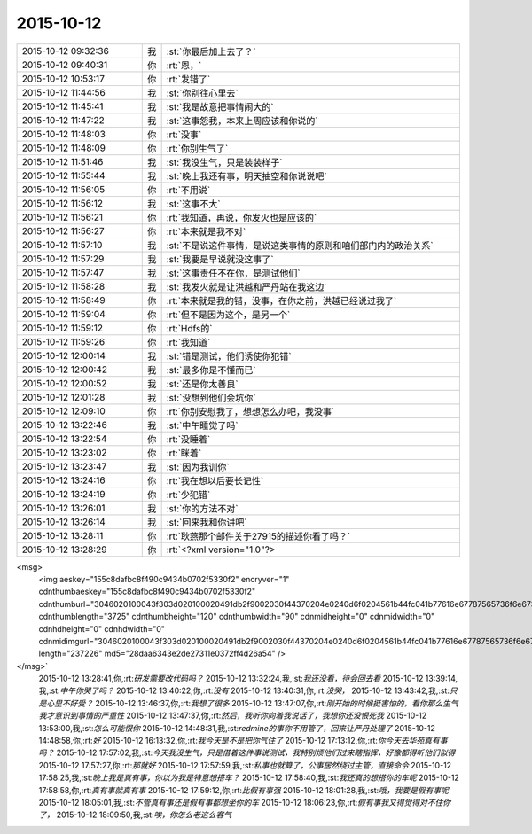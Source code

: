 2015-10-12
-------------

.. csv-table::
   :widths: 25, 1, 60

   2015-10-12 09:32:36,我,:st:`你最后加上去了？`
   2015-10-12 09:40:31,你,:rt:`恩，`
   2015-10-12 10:53:17,你,:rt:`发错了`
   2015-10-12 11:44:56,我,:st:`你别往心里去`
   2015-10-12 11:45:41,我,:st:`我是故意把事情闹大的`
   2015-10-12 11:47:22,我,:st:`这事怨我，本来上周应该和你说的`
   2015-10-12 11:48:03,你,:rt:`没事`
   2015-10-12 11:48:09,你,:rt:`你别生气了`
   2015-10-12 11:51:46,我,:st:`我没生气，只是装装样子`
   2015-10-12 11:55:44,我,:st:`晚上我还有事，明天抽空和你说说吧`
   2015-10-12 11:56:05,你,:rt:`不用说`
   2015-10-12 11:56:12,我,:st:`这事不大`
   2015-10-12 11:56:21,你,:rt:`我知道，再说，你发火也是应该的`
   2015-10-12 11:56:27,你,:rt:`本来就是我不对`
   2015-10-12 11:57:10,我,:st:`不是说这件事情，是说这类事情的原则和咱们部门内的政治关系`
   2015-10-12 11:57:29,我,:st:`我要是早说就没这事了`
   2015-10-12 11:57:47,我,:st:`这事责任不在你，是测试他们`
   2015-10-12 11:58:28,我,:st:`我发火就是让洪越和严丹站在我这边`
   2015-10-12 11:58:49,你,:rt:`本来就是我的错，没事，在你之前，洪越已经说过我了`
   2015-10-12 11:59:04,你,:rt:`但不是因为这个，是另一个`
   2015-10-12 11:59:12,你,:rt:`Hdfs的`
   2015-10-12 11:59:26,你,:rt:`我知道`
   2015-10-12 12:00:14,我,:st:`错是测试，他们诱使你犯错`
   2015-10-12 12:00:42,我,:st:`最多你是不懂而已`
   2015-10-12 12:00:52,我,:st:`还是你太善良`
   2015-10-12 12:01:28,我,:st:`没想到他们会坑你`
   2015-10-12 12:09:10,你,:rt:`你别安慰我了，想想怎么办吧，我没事`
   2015-10-12 13:22:46,我,:st:`中午睡觉了吗`
   2015-10-12 13:22:54,你,:rt:`没睡着`
   2015-10-12 13:23:02,你,:rt:`眯着`
   2015-10-12 13:23:47,我,:st:`因为我训你`
   2015-10-12 13:24:16,你,:rt:`我在想以后要长记性`
   2015-10-12 13:24:19,你,:rt:`少犯错`
   2015-10-12 13:26:01,我,:st:`你的方法不对`
   2015-10-12 13:26:14,我,:st:`回来我和你讲吧`
   2015-10-12 13:28:11,你,:rt:`耿燕那个邮件关于27915的描述你看了吗？`
   2015-10-12 13:28:29,你,:rt:`<?xml version="1.0"?>
<msg>
	<img aeskey="155c8dafbc8f490c9434b0702f5330f2" encryver="1" cdnthumbaeskey="155c8dafbc8f490c9434b0702f5330f2" cdnthumburl="3046020100043f303d020100020491db2f9002030f44370204e0240d6f0204561b44fc041b77616e67787565736f6e6737333239355f313434343632373730390201000201000400" cdnthumblength="3725" cdnthumbheight="120" cdnthumbwidth="90" cdnmidheight="0" cdnmidwidth="0" cdnhdheight="0" cdnhdwidth="0" cdnmidimgurl="3046020100043f303d020100020491db2f9002030f44370204e0240d6f0204561b44fc041b77616e67787565736f6e6737333239355f313434343632373730390201000201000400" length="237226" md5="28daa6343e2de27311e0372ff4d26a54" />
</msg>`
   2015-10-12 13:28:41,你,:rt:`研发需要改代码吗？`
   2015-10-12 13:32:24,我,:st:`我还没看，待会回去看`
   2015-10-12 13:39:14,我,:st:`中午你哭了吗？`
   2015-10-12 13:40:22,你,:rt:`没有`
   2015-10-12 13:40:31,你,:rt:`没哭，`
   2015-10-12 13:43:42,我,:st:`只是心里不好受？`
   2015-10-12 13:46:37,你,:rt:`我想了很多`
   2015-10-12 13:47:07,你,:rt:`刚开始的时候挺害怕的，看你那么生气我才意识到事情的严重性`
   2015-10-12 13:47:37,你,:rt:`然后，我听你向着我说话了，我想你还没恨死我`
   2015-10-12 13:53:00,我,:st:`怎么可能恨你`
   2015-10-12 14:48:31,我,:st:`redmine的事你不用管了，回来让严丹处理了`
   2015-10-12 14:48:58,你,:rt:`好`
   2015-10-12 16:13:32,你,:rt:`我今天是不是把你气住了`
   2015-10-12 17:13:12,你,:rt:`你今天去华苑真有事吗？`
   2015-10-12 17:57:02,我,:st:`今天我没生气，只是借着这件事说测试，我特别烦他们过来瞎指挥，好像都得听他们似得`
   2015-10-12 17:57:27,你,:rt:`那就好`
   2015-10-12 17:57:59,我,:st:`私事也就算了，公事居然绕过主管，直接命令`
   2015-10-12 17:58:25,我,:st:`晚上我是真有事，你以为我是特意想搭车？`
   2015-10-12 17:58:40,我,:st:`我还真的想搭你的车呢`
   2015-10-12 17:58:58,你,:rt:`真有事就真有事`
   2015-10-12 17:59:12,你,:rt:`比假有事强`
   2015-10-12 18:01:28,我,:st:`哦，我要是假有事呢`
   2015-10-12 18:05:01,我,:st:`不管真有事还是假有事都想坐你的车`
   2015-10-12 18:06:23,你,:rt:`假有事我又得觉得对不住你了，`
   2015-10-12 18:09:50,我,:st:`唉，你怎么老这么客气`